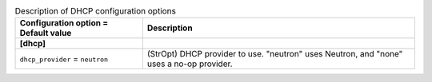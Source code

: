 ..
    Warning: Do not edit this file. It is automatically generated from the
    software project's code and your changes will be overwritten.

    The tool to generate this file lives in openstack-doc-tools repository.

    Please make any changes needed in the code, then run the
    autogenerate-config-doc tool from the openstack-doc-tools repository, or
    ask for help on the documentation mailing list, IRC channel or meeting.

.. _ironic-dhcp:

.. list-table:: Description of DHCP configuration options
   :header-rows: 1
   :class: config-ref-table

   * - Configuration option = Default value
     - Description
   * - **[dhcp]**
     -
   * - ``dhcp_provider`` = ``neutron``
     - (StrOpt) DHCP provider to use. "neutron" uses Neutron, and "none" uses a no-op provider.
